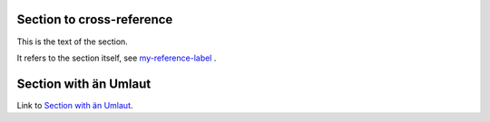 Section to cross-reference
--------------------------

.. _my-reference-label:

This is the text of the section.

It refers to the section itself, see my-reference-label_ .

Section with än Umlaut
----------------------
Link to `Section with än Umlaut`_.
